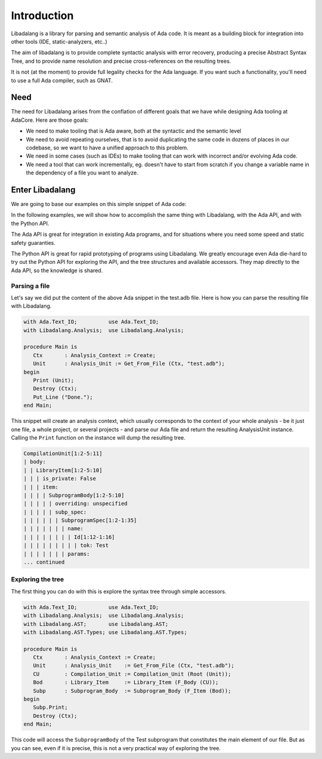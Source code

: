 ************
Introduction
************

Libadalang is a library for parsing and semantic analysis of Ada code. It is
meant as a building block for integration into other tools (IDE,
static-analyzers, etc..)

The aim of libadalang is to provide complete syntactic analysis with error
recovery, producing a precise Abstract Syntax Tree, and to provide name
resolution and precise cross-references on the resulting trees.

It is not (at the moment) to provide full legality checks for the Ada language.
If you want such a functionality, you'll need to use a full Ada compiler, such
as GNAT.

Need
####

The need for Libadalang arises from the conflation of different goals that we
have while designing Ada tooling at AdaCore. Here are those goals:

* We need to make tooling that is Ada aware, both at the syntactic and the
  semantic level

* We need to avoid repeating ourselves, that is to avoid duplicating the same
  code in dozens of places in our codebase, so we want to have a unified
  approach to this problem.

* We need in some cases (such as IDEs) to make tooling that can work with
  incorrect and/or evolving Ada code.

* We need a tool that can work incrementally, eg. doesn't have to start from
  scratch if you change a variable name in the dependency of a file you want to
  analyze.

Enter Libadalang
################

We are going to base our examples on this simple snippet of Ada code:

.. code-block:: ada
    :linenos:

    procedure Test (A : Foo; B : Bar) is
    begin
        for El : Foo_Elem of A loop
            if not El.Is_Empty then
                return B.RealBar (El);
            end if;
        end loop;
    end Test;

In the following examples, we will show how to accomplish the same thing with
Libadalang, with the Ada API, and with the Python API.

The Ada API is great for integration in existing Ada programs, and for
situations where you need some speed and static safety guaranties.

The Python API is great for rapid prototyping of programs using Libadalang. We
greatly encourage even Ada die-hard to try out the Python API for exploring the
API, and the tree structures and available accessors. They map directly to the
Ada API, so the knowledge is shared.

Parsing a file
**************

Let's say we did put the content of the above Ada snippet in the test.adb file.
Here is how you can parse the resulting file with Libadalang.

.. code-block:: ada

    with Ada.Text_IO;          use Ada.Text_IO;
    with Libadalang.Analysis;  use Libadalang.Analysis;

    procedure Main is
       Ctx       : Analysis_Context := Create;
       Unit      : Analysis_Unit := Get_From_File (Ctx, "test.adb");
    begin
       Print (Unit);
       Destroy (Ctx);
       Put_Line ("Done.");
    end Main;

This snippet will create an analysis context, which usually corresponds to the
context of your whole analysis - be it just one file, a whole project, or
several projects - and parse our Ada file and return the resulting AnalysisUnit
instance. Calling the ``Print`` function on the instance will dump the
resulting tree.

.. code::

    CompilationUnit[1:2-5:11]
    | body:
    | | LibraryItem[1:2-5:10]
    | | | is_private: False
    | | | item:
    | | | | SubprogramBody[1:2-5:10]
    | | | | | overriding: unspecified
    | | | | | subp_spec:
    | | | | | | SubprogramSpec[1:2-1:35]
    | | | | | | | name:
    | | | | | | | | Id[1:12-1:16]
    | | | | | | | | | tok: Test
    | | | | | | | params:
    ... continued

Exploring the tree
******************

The first thing you can do with this is explore the syntax tree through simple
accessors.


.. code-block:: ada

    with Ada.Text_IO;          use Ada.Text_IO;
    with Libadalang.Analysis;  use Libadalang.Analysis;
    with Libadalang.AST;       use Libadalang.AST;
    with Libadalang.AST.Types; use Libadalang.AST.Types;

    procedure Main is
       Ctx       : Analysis_Context := Create;
       Unit      : Analysis_Unit    := Get_From_File (Ctx, "test.adb");
       CU        : Compilation_Unit := Compilation_Unit (Root (Unit));
       Bod       : Library_Item     := Library_Item (F_Body (CU));
       Subp      : Subprogram_Body  := Subprogram_Body (F_Item (Bod));
    begin
       Subp.Print;
       Destroy (Ctx);
    end Main;

This code will access the ``SubprogramBody`` of the Test subprogram that
constitutes the main element of our file. But as you can see, even if it is
precise, this is not a very practical way of exploring the tree.
